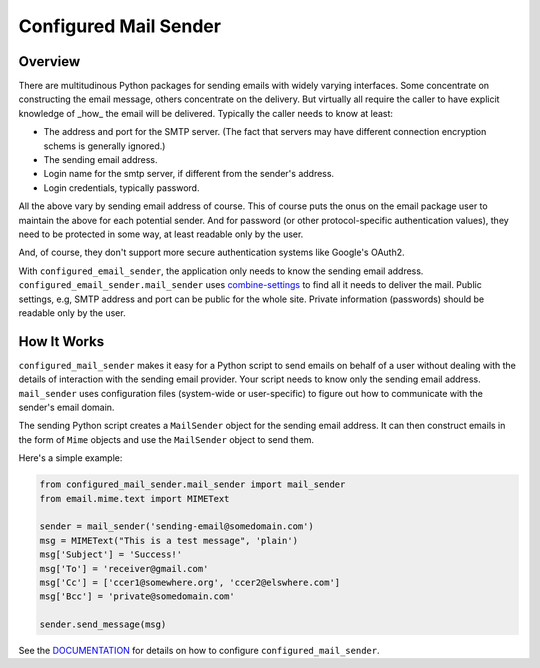 ===========
Configured Mail Sender
===========

Overview
--------------
There are multitudinous Python packages for sending emails with widely
varying interfaces. Some concentrate on constructing the email message,
others concentrate on the delivery. But virtually all require the caller to
have explicit knowledge of _how_ the email will be delivered. Typically the
caller needs to know at least:

* The address and port for the SMTP server. (The fact that servers
  may have different connection encryption schems is generally ignored.)
* The sending email address.
* Login name for the smtp server, if different from the sender's address.
* Login credentials, typically password.

All the above vary by sending email address of course. This of course
puts the onus on the email package user to maintain the above for each
potential sender. And for password (or other protocol-specific authentication
values), they need to be protected in some way, at least readable only by
the user.

And, of course, they don't support more secure authentication systems like
Google's OAuth2.

With ``configured_email_sender``, the application only needs to know the sending email address.
``configured_email_sender.mail_sender`` uses
`combine-settings <https://pypi.org/project/combine-settings/>`_
to find all it needs to deliver the mail. Public settings, e.g, SMTP
address and port can be public for the whole site. Private information
(passwords) should be readable only by the user.

How It Works
-------------
``configured_mail_sender`` makes it easy for a Python script to send emails on behalf of a user
without dealing with the details of interaction with the sending email provider.
Your script needs to know only the sending email address. ``mail_sender`` uses configuration
files (system-wide or user-specific) to figure out how to communicate with the sender's
email domain.

The sending Python script creates a ``MailSender`` object for the sending email address.
It can then construct emails in the form of ``Mime`` objects and use the ``MailSender`` object
to send them.

Here's a simple example:

.. code-block:: python

    from configured_mail_sender.mail_sender import mail_sender
    from email.mime.text import MIMEText

    sender = mail_sender('sending-email@somedomain.com')
    msg = MIMEText("This is a test message", 'plain')
    msg['Subject'] = 'Success!'
    msg['To'] = 'receiver@gmail.com'
    msg['Cc'] = ['ccer1@somewhere.org', 'ccer2@elswhere.com']
    msg['Bcc'] = 'private@somedomain.com'

    sender.send_message(msg)


See the `DOCUMENTATION <./DOCUMENTATION.rst>`_ for details on how to
configure ``configured_mail_sender``.
